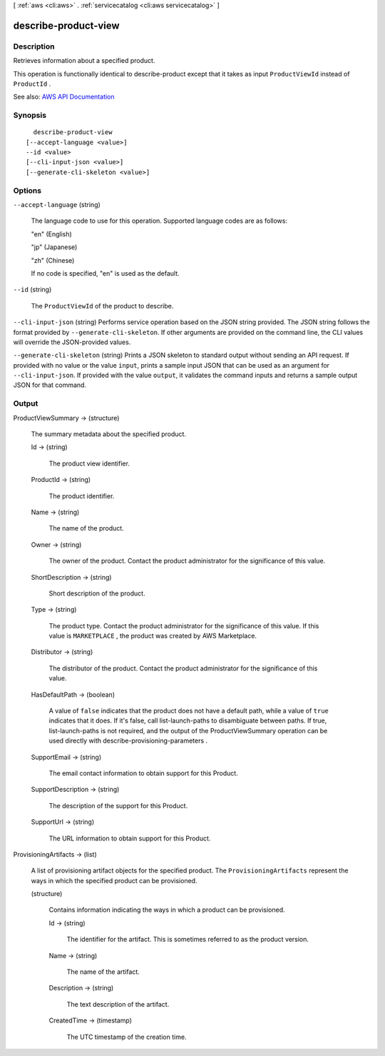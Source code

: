 [ :ref:`aws <cli:aws>` . :ref:`servicecatalog <cli:aws servicecatalog>` ]

.. _cli:aws servicecatalog describe-product-view:


*********************
describe-product-view
*********************



===========
Description
===========



Retrieves information about a specified product.

 

This operation is functionally identical to  describe-product except that it takes as input ``ProductViewId`` instead of ``ProductId`` .



See also: `AWS API Documentation <https://docs.aws.amazon.com/goto/WebAPI/servicecatalog-2015-12-10/DescribeProductView>`_


========
Synopsis
========

::

    describe-product-view
  [--accept-language <value>]
  --id <value>
  [--cli-input-json <value>]
  [--generate-cli-skeleton <value>]




=======
Options
=======

``--accept-language`` (string)


  The language code to use for this operation. Supported language codes are as follows:

   

  "en" (English)

   

  "jp" (Japanese)

   

  "zh" (Chinese)

   

  If no code is specified, "en" is used as the default.

  

``--id`` (string)


  The ``ProductViewId`` of the product to describe.

  

``--cli-input-json`` (string)
Performs service operation based on the JSON string provided. The JSON string follows the format provided by ``--generate-cli-skeleton``. If other arguments are provided on the command line, the CLI values will override the JSON-provided values.

``--generate-cli-skeleton`` (string)
Prints a JSON skeleton to standard output without sending an API request. If provided with no value or the value ``input``, prints a sample input JSON that can be used as an argument for ``--cli-input-json``. If provided with the value ``output``, it validates the command inputs and returns a sample output JSON for that command.



======
Output
======

ProductViewSummary -> (structure)

  

  The summary metadata about the specified product.

  

  Id -> (string)

    

    The product view identifier.

    

    

  ProductId -> (string)

    

    The product identifier.

    

    

  Name -> (string)

    

    The name of the product.

    

    

  Owner -> (string)

    

    The owner of the product. Contact the product administrator for the significance of this value.

    

    

  ShortDescription -> (string)

    

    Short description of the product.

    

    

  Type -> (string)

    

    The product type. Contact the product administrator for the significance of this value. If this value is ``MARKETPLACE`` , the product was created by AWS Marketplace.

    

    

  Distributor -> (string)

    

    The distributor of the product. Contact the product administrator for the significance of this value.

    

    

  HasDefaultPath -> (boolean)

    

    A value of ``false`` indicates that the product does not have a default path, while a value of ``true`` indicates that it does. If it's false, call  list-launch-paths to disambiguate between paths. If true,  list-launch-paths is not required, and the output of the  ProductViewSummary operation can be used directly with  describe-provisioning-parameters .

    

    

  SupportEmail -> (string)

    

    The email contact information to obtain support for this Product.

    

    

  SupportDescription -> (string)

    

    The description of the support for this Product.

    

    

  SupportUrl -> (string)

    

    The URL information to obtain support for this Product.

    

    

  

ProvisioningArtifacts -> (list)

  

  A list of provisioning artifact objects for the specified product. The ``ProvisioningArtifacts`` represent the ways in which the specified product can be provisioned.

  

  (structure)

    

    Contains information indicating the ways in which a product can be provisioned.

    

    Id -> (string)

      

      The identifier for the artifact. This is sometimes referred to as the product version.

      

      

    Name -> (string)

      

      The name of the artifact.

      

      

    Description -> (string)

      

      The text description of the artifact.

      

      

    CreatedTime -> (timestamp)

      

      The UTC timestamp of the creation time.

      

      

    

  

